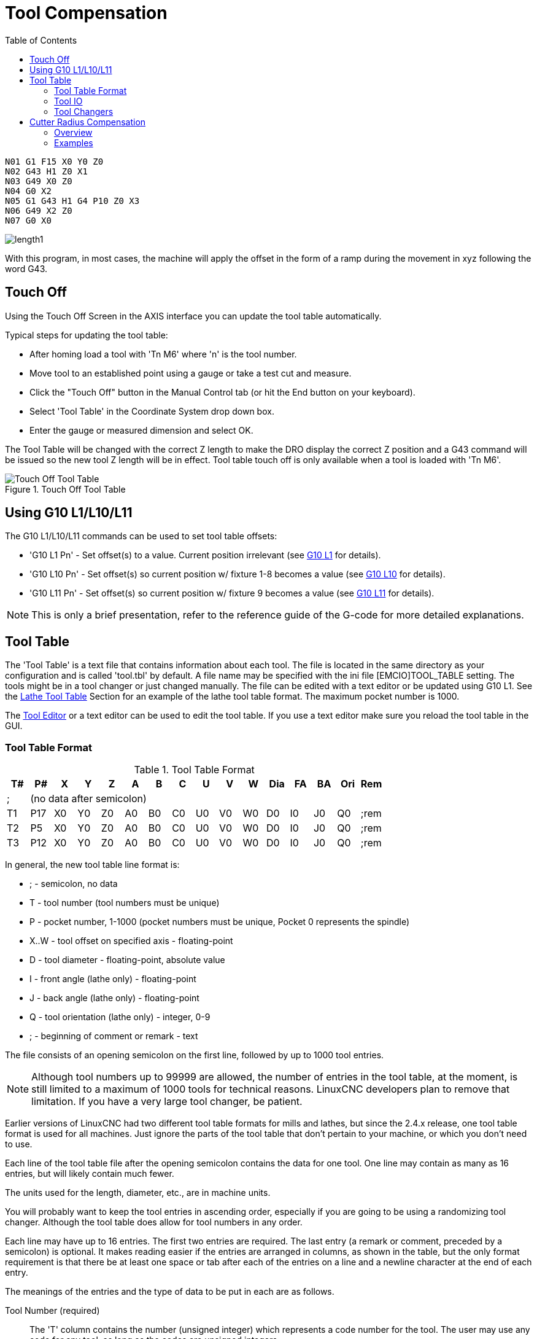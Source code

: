 :lang: en
:toc:

[[cha:tool-compensation]]
= Tool Compensation(((Tool Compensation)))

----
N01 G1 F15 X0 Y0 Z0
N02 G43 H1 Z0 X1
N03 G49 X0 Z0
N04 G0 X2
N05 G1 G43 H1 G4 P10 Z0 X3
N06 G49 X2 Z0
N07 G0 X0
----

image:images/length1.png[]

With this program, in most cases, the machine will apply the offset in the form
of a ramp during the movement in xyz following the word G43.

[[sec:touch-off]]
== Touch Off(((Touch Off)))

Using the Touch Off Screen in the AXIS interface you can update the
tool table automatically.

Typical steps for updating the tool table:

* After homing load a tool with 'Tn M6' where 'n' is the tool number.
* Move tool to an established point using a gauge or take a test cut and measure.
* Click the "Touch Off" button in the Manual Control tab (or hit the End button on your keyboard).
* Select 'Tool Table' in the Coordinate System drop down box.
* Enter the gauge or measured dimension and select OK.

The Tool Table will be changed with the correct Z length to make the
DRO display the correct Z position and a G43 command will be issued so
the new tool Z length will be in effect. Tool table touch off is only
available when a tool is loaded with 'Tn M6'.

[[cap:touch-off-tool]]
.Touch Off Tool Table
image::images/ToolTable-TouchOff.png["Touch Off Tool Table",align="center"]

== Using G10 L1/L10/L11

The G10 L1/L10/L11 commands can be used to set tool table offsets:

* 'G10 L1  Pn' - Set offset(s) to a value. Current position irrelevant (see <<gcode:g10-l1,G10 L1>> for details).
* 'G10 L10 Pn' - Set offset(s) so current position w/ fixture 1-8 becomes a value (see <<gcode:g10-l10,G10 L10>> for details).
* 'G10 L11 Pn' - Set offset(s) so current position w/ fixture 9 becomes a value (see <<gcode:g10-l11,G10 L11>> for details).

[NOTE]
This is only a brief presentation, refer to the reference guide of the
G-code for more detailed explanations.

[[sec:tool-table]]
== Tool Table(((Tool Table)))

The 'Tool Table' is a text file that contains information about each
tool. The file is located in the same directory as your configuration
and is called 'tool.tbl' by default.  A file name may be specified
with the ini file [EMCIO]TOOL_TABLE setting.  The tools might be in a
tool changer or just changed manually.  The file can be edited with a
text editor or be updated using G10 L1. See the
<<sec:lathe-tool-table,Lathe Tool Table>> Section for an example of
the lathe tool table format. The maximum pocket number is 1000.

The <<cha:tooledit-gui,Tool Editor>> or a text editor can be used to edit the
tool table.  If you use a text editor make sure you reload the tool table in
the GUI.

[[sub:tool-table-format]]
=== Tool Table Format(((Tool Table Format)))

.Tool Table Format
[width="100%",options="header"]
|====
|T#    |P#  |X  |Y  |Z  |A  |B  |C  |U  |V  |W  |Dia |FA |BA |Ori |Rem
|; 15+^|(no data after semicolon)
|T1    |P17 |X0 |Y0 |Z0 |A0 |B0 |C0 |U0 |V0 |W0 |D0  |I0 |J0 |Q0  |;rem
|T2    |P5  |X0 |Y0 |Z0 |A0 |B0 |C0 |U0 |V0 |W0 |D0  |I0 |J0 |Q0  |;rem
|T3    |P12 |X0 |Y0 |Z0 |A0 |B0 |C0 |U0 |V0 |W0 |D0  |I0 |J0 |Q0  |;rem
|====

In general, the new tool table line format is:

- ; - semicolon, no data
- T - tool number (tool numbers must be unique)
- P - pocket number, 1-1000 (pocket numbers must be unique, Pocket 0 represents the spindle)
- X..W - tool offset on specified axis - floating-point
- D - tool diameter - floating-point, absolute value
- I - front angle (lathe only) - floating-point
- J - back angle (lathe only) - floating-point
- Q - tool orientation (lathe only) - integer, 0-9
- ; - beginning of comment or remark - text

The file consists of an opening semicolon on the first line,
followed by up to 1000 tool entries.

[NOTE]
Although tool numbers up to 99999 are allowed, the number of entries in
the tool table, at the moment, is still limited to a maximum of 1000 tools for
technical reasons. LinuxCNC developers plan to remove that limitation.
If you have a very large tool changer, be patient.

Earlier versions of LinuxCNC had two different tool table formats for
mills and lathes, but since the 2.4.x release, one tool table format
is used for all machines. Just ignore the parts of the tool table
that don't pertain to your machine, or which you don't need to use.

Each line of the tool table file after the opening semicolon contains
the data for one tool. One line may contain as many as 16 entries,
but will likely contain much fewer.

The units used for the length, diameter, etc., are in machine units.

You will probably want to keep the tool entries in ascending order,
especially if you are going to be using a randomizing tool changer.
Although the tool table does allow for tool numbers in any order.

Each line may have up to 16 entries. The first two entries are required.
The last entry (a remark or comment, preceded by a semicolon) is
optional. It makes reading easier if the entries are arranged in
columns, as shown in the table, but the only format requirement is
that there be at least one space or tab after each of the entries on
a line and a newline character at the end of each entry.

The meanings of the entries and the type of data to be put in each are
as follows.

Tool Number (required)::
The 'T' column contains the number (unsigned integer) which
represents a code number for the tool. The user may use any code for
any tool, as long as the codes are unsigned integers.

Pocket Number (required)::
The 'P' column contains the number (unsigned integer) which
represents the pocket number (slot number) of the tool changer slot
where the tool can be found. The entries in this column must all be
different.

The pocket numbers will typically start at 1 and go up to the highest
available pocket on your tool changer. But not all tool changers follow
this pattern. Your pocket numbers will be determined by the numbers
that your tool changer uses to refer to the pockets. So all this is to
say that the pocket numbers you use will be determined by the numbering
scheme used in your tool changer, and the pocket numbers you use must
make sense on your machine.

Data Offset Numbers (optional)::
The 'Data Offset' columns (XYZABCUVW) contain real numbers which
represent tool offsets in each axis. This number will be used if tool
length offsets are being used and this tool is selected.
These numbers can be positive, zero, or negative, and are in fact
completely optional. Although you will probably want to make at least
one entry here, otherwise there would be little point in making an
entry in the tool table to begin with.

In a typical mill, you probably want an entry for Z (tool length
offset). In a typical lathe, you probably want an entry for X
(X tool offset) and Z (Z tool offset). In a typical mill using
cutter diameter compensation (cutter comp), you probably also want
to add an entry for D (cutter diameter). In a typical lathe using
tool nose diameter compensation (tool comp), you probably also want
to add an entry for D (tool nose diameter).

A lathe also requires some additional information to describe the shape and
orientation of the tool. So you probably want to have entries for I (tool
front angle) and J (tool back angle). You probably also want an entry for Q
(tool orientation).

See the <<cha:lathe-user-information,Lathe User Information>> chapter for
more detail.

The 'Diameter' column contains a real number. This number is used only
if cutter compensation is turned on using this tool. If the
programmed path during compensation is the edge of the material being
cut, this should be a positive real number representing the measured
diameter of the tool. If the programmed path during compensation is the
path of a tool whose diameter is nominal, this should be a small number
(positive or negative, but near zero) representing only the difference
between the measured diameter of the tool and the nominal diameter.
If cutter compensation is not used with a tool, it does not
matter what number is in this column.

The 'Comment' column may optionally be used to describe the tool. Any
type of description is OK. This column is for the benefit of human
readers only. The comment must be preceded by a semicolon.

[[sub:tool-io]]
=== Tool IO(((Tool IO)))

The userspace program specified by *[EMCIO]EMCIO = io* is conventionally
used for tool changer management (and other io functions for enabling
LinuxCNC and the control of coolant/lube hardware).  The hal pins used for
tool management are prefixed with *iocontrol.0.*

A gcode *TN* command asserts the hal output pin *iocontrol.0.tool-prepare*.
The hal input pin, *iocontrol.0.tool-prepared*, must be set by external
hal logic to complete tool preparation leading to a subsequent reset of
the tool-prepare pin.

A gcode *M6* command asserts the hal output pin *iocontrol.0.tool-change*.
The related hal input pin, *iocontrol.0.tool-prepared*, must be set by
external hal logic to indicate completion of the tool change leading
to a subsequent reset of the tool-change pin.

Tooldata is accessed by an ordered index (idx) that depends on the
type of toolchanger specified by *[EMCIO]RANDOM_TOOLCHANGER=type*.

. For *RANDOM_TOOLCHANGER = 0*, (0 is default and specifies a non-random
  toolchanger) idx is a number indicating the sequence in which tooldata was loaded.
. For *RANDOM_TOOLCHANGER = 1*, idx is the *current* pocket number
  for the toolnumber specified by the gcode select tool command *Tn*.

The io program provides hal output pins to facilitate toolchanger management:

. *iocontrol.0.tool-prep-number*
. *iocontrol.0.tool-prep-index*
. *iocontrol.0.tool-prep-pocket*

==== IO for non-random toolchanger

. Tool number N==0 indicates no tool
. The pocket number for a tool is fixed when tooldata is loaded
. At gcode *TN* (N != 0) command:
.. *iocontrol.0.tool-prep-index*  = idx (index based on tooldata load sequence)
.. *iocontrol.0.tool-prep-number* = N
.. *iocontrol.0.tool-prep-pocket* = the fixed pocketno for N
. At gcode *T0* (N == 0 remove) command:
.. *iocontrol.0.tool-prep-index*  = 0
.. *iocontrol.0.tool-prep-number* = 0
.. *iocontrol.0.tool-prep-pocket* = 0

==== IO for random toolchanger

. Tool number N==0 is *not special*
. Pocket number 0 is *special* as it indicates the *spindle*
. The *current* pocket number for tool N is the tooldata index (idx) for tool N
. At gcode command *TN*:
.. *iocontrol.0.tool-prep-index*  = pocket number for tool N
.. *iocontrol.0.tool-prep-number* = N
.. *iocontrol.0.tool-prep-pocket* = pocket number for tool N

[[sub:tool-changers]]
=== Tool Changers(((Tool Changers)))

LinuxCNC supports three types of tool changers: 'manual', 'random location'
and 'non-random or fixed location'. Information about configuring a LinuxCNC tool changer
is in the <<sec:emcio-section,EMCIO Section>> of the INI chapter.

.Manual Tool Changer
Manual tool changer (you change the tool by hand) is treated like a
fixed location tool changer.  Manual toolchanges can be aided by
a hal configuration that employs the userspace program
*hal_manualtoolchange* and is typically specified in an ini file
with ini statements:

----
[HAL]
HALFILE = axis_manualtoolchange.hal
----

.Fixed Location Tool Changers
Fixed location tool changers always return the tools to a
fixed position in the tool changer. This would also include
designs like lathe turrets. When LinuxCNC is configured for a fixed
location tool changer the 'P' number is not used internally (but read, preserved
and rewritten) by LinuxCNC, so you can use P for any bookkeeping number you want.

.Random Location Tool Changers
Random location tool changers swap the tool in the spindle with the
one in the changer. With this type of tool changer the tool will
always be in a different pocket after a tool change. When a tool is
changed LinuxCNC rewrites the pocket number to keep track of where the tools
are. T can be any number but P must be a number that makes sense for
the machine.

[[sec:cutter-radius-compensation]]
== Cutter Radius Compensation(((Cutter Radius Compensation)))

Cutter Compensation allows the programmer to program the tool
path without knowing the exact tool diameter. The only caveat is the
programmer must program the lead in move to be at least as long as the
largest tool radius that might be used.

There are two possible paths the cutter can take while cutter
compensation is on to the left or right side of a line when facing the
direction of cutter motion from behind the cutter. To visualize this
imagine you were standing on the part walking behind the tool as it
progresses across the part. G41 is your left side of the line and G42
is the right side of the line.

The end point of each move depends on the next move. If the next move
creates an outside corner the move will be to the end point of the
compensated cut line. If the next move creates in an inside corner the
move will stop short so to not gouge the part. The following figure
shows how the compensated move will stop at different points depending
on the next move.

[[cap:compensation-end-point]]
.Compensation End Point(((Compensation End Point)))
image::images/comp-path_en.svg["Compensation End Point",align="center"]

=== Overview

==== Tool Table

Cutter compensation uses the data from the tool table to
determine the offset needed. The data can be set at run time with G10
L1.

==== Programming Entry Moves

Any move that is long enough to perform the compensation will work as
the entry move. The minimum length is the cutter radius. This can be a
rapid move above the work piece. If several rapid moves are issued
after a G41/42 only the last one will move the tool to the compensated
position.

In the following figure you can see that the entry move is compensated
to the right of the line. This puts the center of the tool to the right
of X0 in this case. If you were to program a profile and the end is at
X0 the resulting profile would leave a bump due to the offset of the
entry move.

[[cap:entry-move]]
.Entry Move
image::images/comp02_en.svg["Entry Move",align="center"]

==== Z Motion

Z axis motion may take place while the contour is being followed in
the XY plane. Portions of the contour may be skipped by retracting the
Z axis above the part and by extending the Z-axis at the next start point.

==== Rapid Moves

Rapid moves may be programmed while compensation is turned on.

==== Good Practices

Start a program with G40 to make sure compensation is off.

=== Examples

==== Outside Profile Example

[[cap:outside-profile]]
.Outside Profile
image::images/outside-comp.png["Outside Profile",align="center"]

==== Inside Profile Example

[[cap:inside-profile]]
.Inside Profile
image::images/inside-comp.png["Inside Profile",align="center"]
